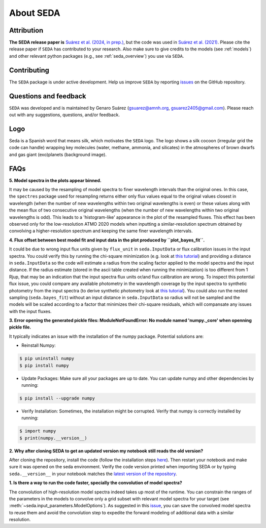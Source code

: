 About SEDA
==========

Attribution
-----------
**The SEDA release paper is** `Suárez et al. (2024, in prep.) <https:xxx>`__, but the code was used in `Suárez et al. (2021) <https://ui.adsabs.harvard.edu/abs/2021ApJ...920...99S/abstract>`__. Please cite the release paper if :math:`\texttt{SEDA}` has contributed to your research. Also make sure to give credits to the models (see :ref:`models`) and other relevant python packages (e.g., see :ref:`seda_overview`) you use via :math:`\texttt{SEDA}`.

Contributing
------------
The :math:`\texttt{SEDA}` package is under active development. Help us improve :math:`\texttt{SEDA}` by reporting `issues <https://github.com/suarezgenaro/seda/issues>`__ on the GitHub repository.

Questions and feedback
----------------------
:math:`\texttt{SEDA}` was developed and is maintained by Genaro Suárez (gsuarez@amnh.org, gsuarez2405@gmail.com). Please reach out with any suggestions, questions, and/or feedback.

Logo
----
Seda is a Spanish word that means silk, which motivates the :math:`\texttt{SEDA}` logo. The logo shows a silk cocoon (irregular grid the code can handle) wrapping key molecules (water, methane, ammonia, and silicates) in the atmospheres of brown dwarfs and gas giant (exo)planets (background image).

FAQs
----
.. **4. T**

**5. Model spectra in the plots appear binned.**

It may be caused by the resampling of model spectra to finer wavelength intervals than the original ones. In this case, the ``spectres`` package used for resampling returns either only flux values equal to the original values closest in wavelength (when the number of new wavelengths within two original wavelengths is even) or these values along with the mean flux of two consecutive original wavelengths (when the number of new wavelengths within two original wavelengths is odd). This leads to a 'histogram-like' appearance in the plot of the resampled fluxes. This effect has been observed only for the low-resolution ATMO 2020 models when inputting a similar-resolution spectrum obtained by convolving a higher-resolution spectrum and keeping the same finer wavelength intervals.

**4. Flux offset between best model fit and input data in the plot produced by ``plot_bayes_fit``.**

It could be due to wrong input flux units given by ``flux_unit`` in ``seda.InputData`` or flux calibration issues in the input spectra. You could verify this by running the chi-square minimization (e.g. look at `this tutorial <https://seda.readthedocs.io/en/latest/notebooks/tutorial_chi2_fit_single_spectrum.html>`__) and providing a distance in ``seda.InputData`` so the code will estimate a radius from the scaling factor applied to the model spectra and the input distance. If the radius estimate (stored in the ascii table created when running the minimization) is too different from 1 Rjup, that may be an indication that the input spectra flux units or/and flux calibration are wrong. To inspect this potential flux issue, you could compare any available photometry in the wavelength coverage by the input spectra to synthetic photometry from the input spectra (to derive synthetic photometry look at `this tutorial <https://seda.readthedocs.io/en/latest/notebooks/tutorial_synthetic_photometry.html>`__). You could also run the nested sampling (``seda.bayes_fit``) without an input distance in ``seda.InputData`` so radius will not be sampled and the models will be scaled according to a factor that minimizes their chi-square residuals, which will compansate any issues with the input fluxes.

**3. Error opening the generated pickle files: ModuleNotFoundError: No module named 'numpy._core' when openning pickle file.**

It typically indicates an issue with the installation of the numpy package. Potential solutions are:

- Reinstall Numpy:

.. code-block:: console

    $ pip uninstall numpy
    $ pip install numpy

- Update Packages: Make sure all your packages are up to date. You can update numpy and other dependencies by running:

.. code-block:: console

    $ pip install --upgrade numpy

- Verify Installation: Sometimes, the installation might be corrupted. Verify that numpy is correctly installed by running:

.. code-block:: console

    $ import numpy
    $ print(numpy.__version__)

**2. Why after cloning SEDA to get an updated version my notebook still reads the old version?**

After cloning the repository, install the code (follow the installation steps `here <https://seda.readthedocs.io/en/latest/installation.html>`__). Then restart your notebook and make sure it was opened on the seda environment. Verify the code version printed when importing SEDA or by typing ``seda.__version__`` in your notebook matches the `latest version of the repository <https://github.com/suarezgenaro/seda/releases>`__.

**1. Is there a way to run the code faster, specially the convolution of model spectra?**

The convolution of high-resolution model spectra indeed takes up most of the runtime. You can constrain the ranges of the parameters in the models to convolve only a grid subset with relevant model spectra for your target (see :meth:`~seda.input_parameters.ModelOptions`). As suggested in this `issue <https://github.com/suarezgenaro/seda/issues/14>`__, you can save the convolved model spectra to reuse them and avoid the convolution step to expedite the forward modeling of additional data with a similar resolution.
